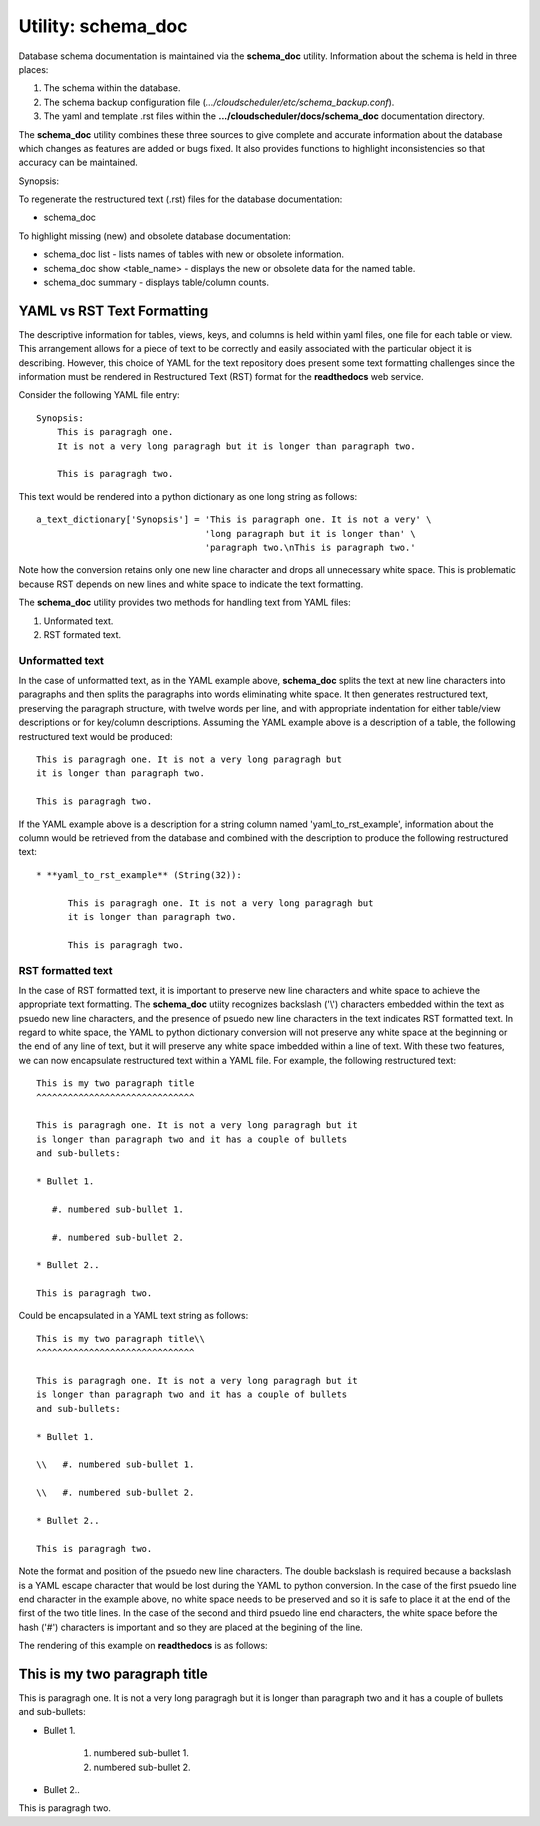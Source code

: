 Utility: schema_doc
===================

Database schema documentation is maintained via the **schema_doc** utility.  
Information about the schema is held in three places:

#. The schema within the database.
#. The schema backup configuration file (*.../cloudscheduler/etc/schema_backup.conf*).
#. The yaml and template .rst files within the **.../cloudscheduler/docs/schema_doc** documentation directory.

The **schema_doc** utility combines these three sources to give complete and accurate information
about the database which changes as features are added or bugs fixed. It also provides functions to
highlight inconsistencies so that accuracy can be maintained.

Synopsis:

To regenerate the restructured text (.rst) files for the database documentation:

* schema_doc

To highlight missing (new) and obsolete database documentation:

* schema_doc list - lists names of tables with new or obsolete information.
* schema_doc show <table_name> - displays the new or obsolete data for the named table.
* schema_doc summary - displays table/column counts.

YAML vs RST Text Formatting
^^^^^^^^^^^^^^^^^^^^^^^^^^^

The descriptive information for tables, views, keys, and columns is held within yaml files, one file for each
table or view. This arrangement allows for a piece of text to be correctly and easily associated with the 
particular object it is describing. However, this choice of YAML for the text repository does present some
text formatting challenges since the information must be rendered in Restructured Text (RST) format for the
**readthedocs** web service.

Consider the following YAML file entry::

   Synopsis:
       This is paragragh one.
       It is not a very long paragragh but it is longer than paragraph two.

       This is paragragh two.
       
This text would be rendered into a python dictionary as one long string as follows::

   a_text_dictionary['Synopsis'] = 'This is paragraph one. It is not a very' \
                                   'long paragraph but it is longer than' \
                                   'paragraph two.\nThis is paragraph two.'

Note how the conversion retains only one new line character and drops all unnecessary white space. This is
problematic because RST depends on new lines and white space to indicate the text formatting.

The **schema_doc** utility provides two methods for handling text from YAML files:

#. Unformated text.
#. RST formated text.

Unformatted text
----------------

In the case of unformatted text, as in the YAML example above, **schema_doc** splits the text at new
line characters into paragraphs and then splits the paragraphs into words eliminating white space. It
then generates restructured text, preserving the paragraph structure, with twelve words per line, and
with appropriate indentation for either table/view descriptions or for key/column descriptions. Assuming
the YAML example above is a description of a table, the following restructured text would be produced::

   This is paragragh one. It is not a very long paragragh but
   it is longer than paragraph two.

   This is paragragh two.

If the YAML example above is a description for a string column named 'yaml_to_rst_example', information
about the column would be retrieved from the database and combined with the description to produce the
following restructured text::

   * **yaml_to_rst_example** (String(32)):

         This is paragragh one. It is not a very long paragragh but
         it is longer than paragraph two.

         This is paragragh two.

RST formatted text
----------------

In the case of RST formatted text, it is important to preserve new line characters and white space
to achieve the appropriate text formatting. The **schema_doc** utiity recognizes backslash ('\\') 
characters embedded within the text as psuedo new line characters, and the presence of psuedo new
line characters in the text indicates RST formatted text. In regard to white space, the YAML to 
python dictionary conversion will not preserve any white space at the beginning or the end of any
line of text, but it will preserve any white space imbedded within a line of text. With these two
features, we can now encapsulate restructured text within a YAML file. For example, the following
restructured text::

   This is my two paragraph title
   ^^^^^^^^^^^^^^^^^^^^^^^^^^^^^^

   This is paragragh one. It is not a very long paragragh but it
   is longer than paragraph two and it has a couple of bullets
   and sub-bullets:
   
   * Bullet 1.

      #. numbered sub-bullet 1.

      #. numbered sub-bullet 2.
   
   * Bullet 2..

   This is paragragh two.

Could be encapsulated in a YAML text string as follows::

   This is my two paragraph title\\
   ^^^^^^^^^^^^^^^^^^^^^^^^^^^^^^

   This is paragragh one. It is not a very long paragragh but it
   is longer than paragraph two and it has a couple of bullets
   and sub-bullets:
   
   * Bullet 1.

   \\   #. numbered sub-bullet 1.

   \\   #. numbered sub-bullet 2.
   
   * Bullet 2..

   This is paragragh two.

Note the format and position of the psuedo new line characters. The double backslash is
required because a backslash is a YAML escape character that would be lost during the 
YAML to python conversion. In the case of the first psuedo line end character in the
example above, no white space needs to be preserved and so it is safe to place it at 
the end of the first of the two title lines. In the case of the second and third psuedo
line end characters, the white space before the hash ('#') characters is important and
so they are placed at the begining of the line.

The rendering of this example on **readthedocs** is as follows:

This is my two paragraph title
^^^^^^^^^^^^^^^^^^^^^^^^^^^^^^

This is paragragh one. It is not a very long paragragh but it
is longer than paragraph two and it has a couple of bullets
and sub-bullets:

* Bullet 1.

   #. numbered sub-bullet 1.

   #. numbered sub-bullet 2.

* Bullet 2..

This is paragragh two.

